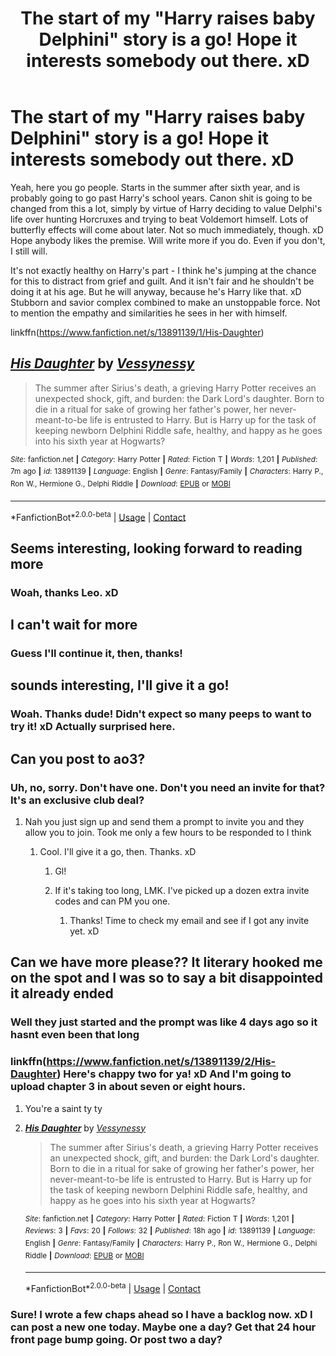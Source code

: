 #+TITLE: The start of my "Harry raises baby Delphini" story is a go! Hope it interests somebody out there. xD

* The start of my "Harry raises baby Delphini" story is a go! Hope it interests somebody out there. xD
:PROPERTIES:
:Author: Vessynessy
:Score: 40
:DateUnix: 1622319551.0
:DateShort: 2021-May-30
:FlairText: Self-Promotion
:END:
Yeah, here you go people. Starts in the summer after sixth year, and is probably going to go past Harry's school years. Canon shit is going to be changed from this a lot, simply by virtue of Harry deciding to value Delphi's life over hunting Horcruxes and trying to beat Voldemort himself. Lots of butterfly effects will come about later. Not so much immediately, though. xD Hope anybody likes the premise. Will write more if you do. Even if you don't, I still will.

It's not exactly healthy on Harry's part - I think he's jumping at the chance for this to distract from grief and guilt. And it isn't fair and he shouldn't be doing it at his age. But he will anyway, because he's Harry like that. xD Stubborn and savior complex combined to make an unstoppable force. Not to mention the empathy and similarities he sees in her with himself.

linkffn([[https://www.fanfiction.net/s/13891139/1/His-Daughter]])


** [[https://www.fanfiction.net/s/13891139/1/][*/His Daughter/*]] by [[https://www.fanfiction.net/u/7651178/Vessynessy][/Vessynessy/]]

#+begin_quote
  The summer after Sirius's death, a grieving Harry Potter receives an unexpected shock, gift, and burden: the Dark Lord's daughter. Born to die in a ritual for sake of growing her father's power, her never-meant-to-be life is entrusted to Harry. But is Harry up for the task of keeping newborn Delphini Riddle safe, healthy, and happy as he goes into his sixth year at Hogwarts?
#+end_quote

^{/Site/:} ^{fanfiction.net} ^{*|*} ^{/Category/:} ^{Harry} ^{Potter} ^{*|*} ^{/Rated/:} ^{Fiction} ^{T} ^{*|*} ^{/Words/:} ^{1,201} ^{*|*} ^{/Published/:} ^{7m} ^{ago} ^{*|*} ^{/id/:} ^{13891139} ^{*|*} ^{/Language/:} ^{English} ^{*|*} ^{/Genre/:} ^{Fantasy/Family} ^{*|*} ^{/Characters/:} ^{Harry} ^{P.,} ^{Ron} ^{W.,} ^{Hermione} ^{G.,} ^{Delphi} ^{Riddle} ^{*|*} ^{/Download/:} ^{[[http://www.ff2ebook.com/old/ffn-bot/index.php?id=13891139&source=ff&filetype=epub][EPUB]]} ^{or} ^{[[http://www.ff2ebook.com/old/ffn-bot/index.php?id=13891139&source=ff&filetype=mobi][MOBI]]}

--------------

*FanfictionBot*^{2.0.0-beta} | [[https://github.com/FanfictionBot/reddit-ffn-bot/wiki/Usage][Usage]] | [[https://www.reddit.com/message/compose?to=tusing][Contact]]
:PROPERTIES:
:Author: FanfictionBot
:Score: 8
:DateUnix: 1622319570.0
:DateShort: 2021-May-30
:END:


** Seems interesting, looking forward to reading more
:PROPERTIES:
:Author: Leo36033
:Score: 5
:DateUnix: 1622323195.0
:DateShort: 2021-May-30
:END:

*** Woah, thanks Leo. xD
:PROPERTIES:
:Author: Vessynessy
:Score: 1
:DateUnix: 1622324944.0
:DateShort: 2021-May-30
:END:


** I can't wait for more
:PROPERTIES:
:Author: Hufflepuffzd96
:Score: 5
:DateUnix: 1622324444.0
:DateShort: 2021-May-30
:END:

*** Guess I'll continue it, then, thanks!
:PROPERTIES:
:Author: Vessynessy
:Score: 1
:DateUnix: 1622324964.0
:DateShort: 2021-May-30
:END:


** sounds interesting, I'll give it a go!
:PROPERTIES:
:Author: Tree-Much
:Score: 3
:DateUnix: 1622328776.0
:DateShort: 2021-May-30
:END:

*** Woah. Thanks dude! Didn't expect so many peeps to want to try it! xD Actually surprised here.
:PROPERTIES:
:Author: Vessynessy
:Score: 2
:DateUnix: 1622328983.0
:DateShort: 2021-May-30
:END:


** Can you post to ao3?
:PROPERTIES:
:Author: Mr_Tumbleweed_dealer
:Score: 2
:DateUnix: 1622335061.0
:DateShort: 2021-May-30
:END:

*** Uh, no, sorry. Don't have one. Don't you need an invite for that? It's an exclusive club deal?
:PROPERTIES:
:Author: Vessynessy
:Score: 1
:DateUnix: 1622336020.0
:DateShort: 2021-May-30
:END:

**** Nah you just sign up and send them a prompt to invite you and they allow you to join. Took me only a few hours to be responded to I think
:PROPERTIES:
:Author: Mr_Tumbleweed_dealer
:Score: 2
:DateUnix: 1622336966.0
:DateShort: 2021-May-30
:END:

***** Cool. I'll give it a go, then. Thanks. xD
:PROPERTIES:
:Author: Vessynessy
:Score: 2
:DateUnix: 1622338064.0
:DateShort: 2021-May-30
:END:

****** Gl!
:PROPERTIES:
:Author: Mr_Tumbleweed_dealer
:Score: 2
:DateUnix: 1622338115.0
:DateShort: 2021-May-30
:END:


****** If it's taking too long, LMK. I've picked up a dozen extra invite codes and can PM you one.
:PROPERTIES:
:Author: callmesalticidae
:Score: 2
:DateUnix: 1622440732.0
:DateShort: 2021-May-31
:END:

******* Thanks! Time to check my email and see if I got any invite yet. xD
:PROPERTIES:
:Author: Vessynessy
:Score: 1
:DateUnix: 1622440829.0
:DateShort: 2021-May-31
:END:


** Can we have more please?? It literary hooked me on the spot and I was so to say a bit disappointed it already ended
:PROPERTIES:
:Author: Stralend
:Score: 1
:DateUnix: 1622364257.0
:DateShort: 2021-May-30
:END:

*** Well they just started and the prompt was like 4 days ago so it hasnt even been that long
:PROPERTIES:
:Author: YellowGetRekt
:Score: 2
:DateUnix: 1622382460.0
:DateShort: 2021-May-30
:END:


*** linkffn([[https://www.fanfiction.net/s/13891139/2/His-Daughter]]) Here's chappy two for ya! xD And I'm going to upload chapter 3 in about seven or eight hours.
:PROPERTIES:
:Author: Vessynessy
:Score: 2
:DateUnix: 1622384634.0
:DateShort: 2021-May-30
:END:

**** You're a saint ty ty
:PROPERTIES:
:Author: Stralend
:Score: 2
:DateUnix: 1622384926.0
:DateShort: 2021-May-30
:END:


**** [[https://www.fanfiction.net/s/13891139/1/][*/His Daughter/*]] by [[https://www.fanfiction.net/u/7651178/Vessynessy][/Vessynessy/]]

#+begin_quote
  The summer after Sirius's death, a grieving Harry Potter receives an unexpected shock, gift, and burden: the Dark Lord's daughter. Born to die in a ritual for sake of growing her father's power, her never-meant-to-be life is entrusted to Harry. But is Harry up for the task of keeping newborn Delphini Riddle safe, healthy, and happy as he goes into his sixth year at Hogwarts?
#+end_quote

^{/Site/:} ^{fanfiction.net} ^{*|*} ^{/Category/:} ^{Harry} ^{Potter} ^{*|*} ^{/Rated/:} ^{Fiction} ^{T} ^{*|*} ^{/Words/:} ^{1,201} ^{*|*} ^{/Reviews/:} ^{3} ^{*|*} ^{/Favs/:} ^{20} ^{*|*} ^{/Follows/:} ^{32} ^{*|*} ^{/Published/:} ^{18h} ^{ago} ^{*|*} ^{/id/:} ^{13891139} ^{*|*} ^{/Language/:} ^{English} ^{*|*} ^{/Genre/:} ^{Fantasy/Family} ^{*|*} ^{/Characters/:} ^{Harry} ^{P.,} ^{Ron} ^{W.,} ^{Hermione} ^{G.,} ^{Delphi} ^{Riddle} ^{*|*} ^{/Download/:} ^{[[http://www.ff2ebook.com/old/ffn-bot/index.php?id=13891139&source=ff&filetype=epub][EPUB]]} ^{or} ^{[[http://www.ff2ebook.com/old/ffn-bot/index.php?id=13891139&source=ff&filetype=mobi][MOBI]]}

--------------

*FanfictionBot*^{2.0.0-beta} | [[https://github.com/FanfictionBot/reddit-ffn-bot/wiki/Usage][Usage]] | [[https://www.reddit.com/message/compose?to=tusing][Contact]]
:PROPERTIES:
:Author: FanfictionBot
:Score: 1
:DateUnix: 1622384654.0
:DateShort: 2021-May-30
:END:


*** Sure! I wrote a few chaps ahead so I have a backlog now. xD I can post a new one today. Maybe one a day? Get that 24 hour front page bump going. Or post two a day?
:PROPERTIES:
:Author: Vessynessy
:Score: 1
:DateUnix: 1622383490.0
:DateShort: 2021-May-30
:END:
